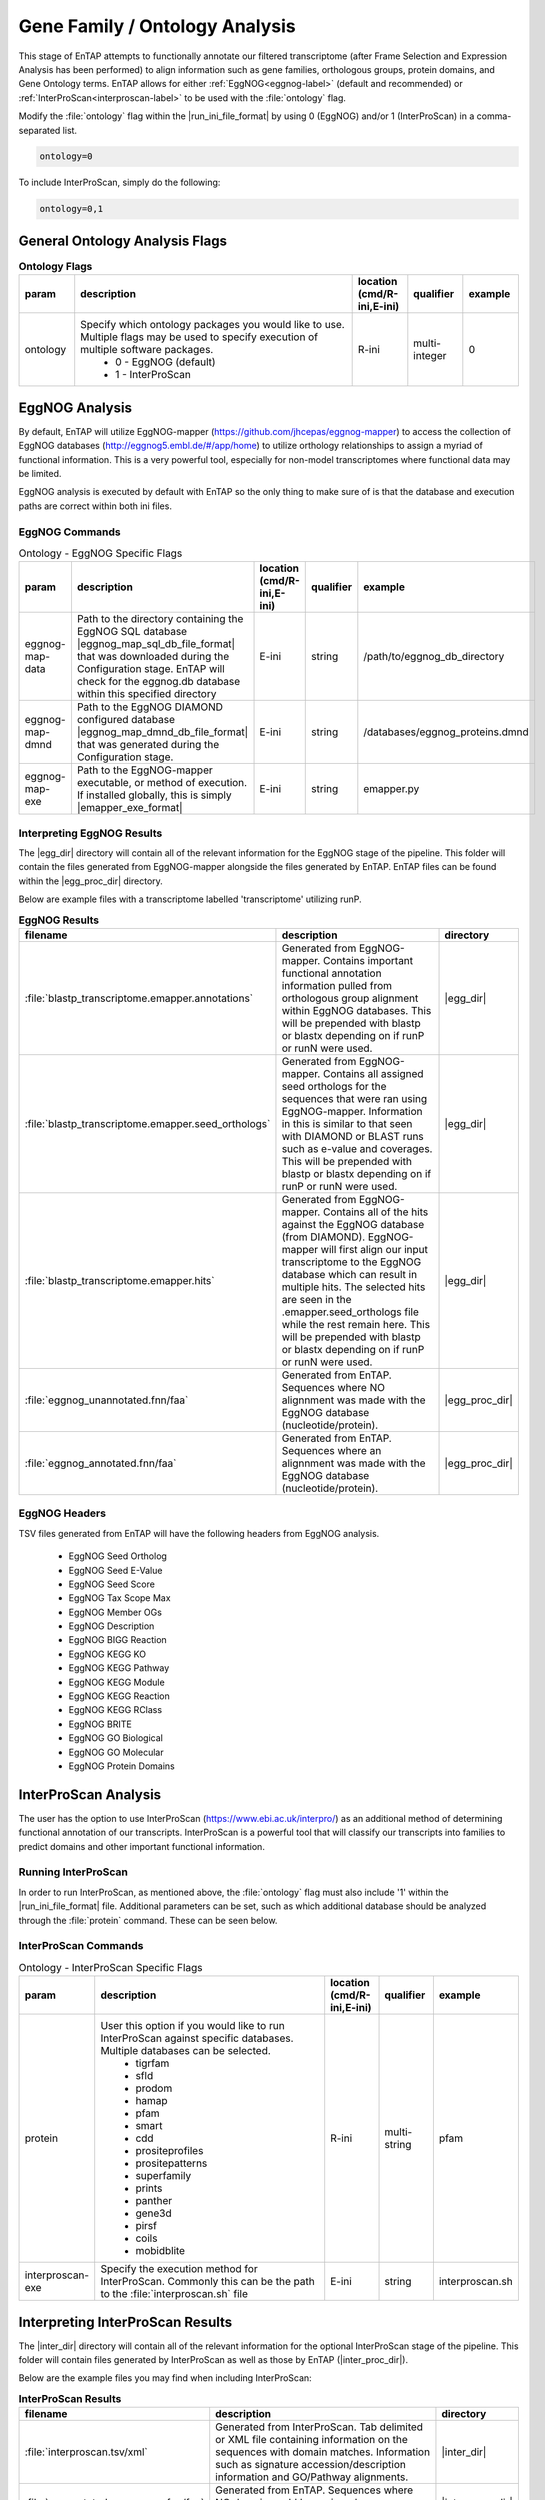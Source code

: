 .. |egg_dir| replace:: :file:`/gene_family/EggNOG`
.. |egg_proc_dir| replace:: :file:`/gene_family/EggNOG/processed`
.. |inter_dir| replace:: :file:`/gene_family/InterProScan`
.. |inter_proc_dir| replace:: :file:`/gene_family/InterProScan/processed`
.. |eggnog_mapper_git| replace:: https://github.com/jhcepas/eggnog-mapper
.. |eggnog_website| replace:: http://eggnog5.embl.de/#/app/home
.. |interproscan_website| replace:: https://www.ebi.ac.uk/interpro/

Gene Family / Ontology Analysis
====================================
This stage of EnTAP attempts to functionally annotate our filtered transcriptome (after Frame Selection and Expression Analysis has been performed) to align information such as gene families, orthologous groups, protein domains, and Gene Ontology terms. EnTAP allows for either :ref:`EggNOG<eggnog-label>` (default and recommended) or :ref:`InterProScan<interproscan-label>` to be used with the :file:`ontology` flag. 

Modify the :file:`ontology` flag within the |run_ini_file_format| by using 0 (EggNOG) and/or 1 (InterProScan) in a comma-separated list.

.. code-block:: bash

    ontology=0
	
To include InterProScan, simply do the following:

.. code-block:: bash

    ontology=0,1

General Ontology Analysis Flags
------------------------------------

.. list-table:: **Ontology Flags**
   :align: left
   :widths: 10 50 10 10 10 
   :header-rows: 1    
   
   * - param
     - description
     - location (cmd/R-ini,E-ini)
     - qualifier
     - example
   * - ontology
     - Specify which ontology packages you would like to use. Multiple flags may be used to specify execution of multiple software packages.
            * 0 - EggNOG (default)
            * 1 - InterProScan
     - R-ini
     - multi-integer
     - 0

.. _eggnog-label:

EggNOG Analysis
-----------------------
By default, EnTAP will utilize EggNOG-mapper (|eggnog_mapper_git|) to access the collection of EggNOG databases (|eggnog_website|) to utilize orthology relationships to assign a myriad of functional information. This is a very powerful tool, especially for non-model transcriptomes where functional data may be limited. 

EggNOG analysis is executed by default with EnTAP so the only thing to make sure of is that the database and execution paths are correct within both ini files. 

EggNOG Commands
^^^^^^^^^^^^^^^^^^^^^^^^

.. list-table:: Ontology - EggNOG Specific Flags
   :align: left
   :widths: 10 50 10 10 10 
   :header-rows: 1    
   
   * - param
     - description
     - location (cmd/R-ini,E-ini)
     - qualifier
     - example
   * - eggnog-map-data
     - Path to the directory containing the EggNOG SQL database |eggnog_map_sql_db_file_format| that was downloaded during the Configuration stage. EnTAP will check for the eggnog.db database within this specified directory
     - E-ini
     - string
     - /path/to/eggnog_db_directory
   * - eggnog-map-dmnd
     - Path to the EggNOG DIAMOND configured database |eggnog_map_dmnd_db_file_format| that was generated during the Configuration stage. 
     - E-ini
     - string
     - /databases/eggnog_proteins.dmnd
   * - eggnog-map-exe
     - Path to the EggNOG-mapper executable, or method of execution. If installed globally, this is simply |emapper_exe_format|
     - E-ini
     - string
     - emapper.py
	 
Interpreting EggNOG Results
^^^^^^^^^^^^^^^^^^^^^^^^^^^^^^^^
The |egg_dir| directory will contain all of the relevant information for the EggNOG stage of the pipeline. This folder will contain the files generated from EggNOG-mapper alongside the files generated by EnTAP. EnTAP files can be found within the |egg_proc_dir| directory.

Below are example files with a transcriptome labelled 'transcriptome' utilizing runP. 

.. list-table:: **EggNOG Results**
   :align: left
   :widths: 10 50 10
   :header-rows: 1    
   
   * - filename
     - description
     - directory
   * - :file:`blastp_transcriptome.emapper.annotations`
     - Generated from EggNOG-mapper. Contains important functional annotation information pulled from orthologous group alignment within EggNOG databases. This will be prepended with blastp or blastx depending on if runP or runN were used.
     - |egg_dir|
   * - :file:`blastp_transcriptome.emapper.seed_orthologs`
     - Generated from EggNOG-mapper. Contains all assigned seed orthologs for the sequences that were ran using EggNOG-mapper. Information in this is similar to that seen with DIAMOND or BLAST runs such as e-value and coverages. This will be prepended with blastp or blastx depending on if runP or runN were used.
     - |egg_dir|
   * - :file:`blastp_transcriptome.emapper.hits`
     - Generated from EggNOG-mapper. Contains all of the hits against the EggNOG database (from DIAMOND). EggNOG-mapper will first align our input transcriptome to the EggNOG database which can result in multiple hits. The selected hits are seen in the .emapper.seed_orthologs file while the rest remain here. This will be prepended with blastp or blastx depending on if runP or runN were used.
     - |egg_dir|
   * - :file:`eggnog_unannotated.fnn/faa`
     - Generated from EnTAP. Sequences where NO alignnment was made with the EggNOG database (nucleotide/protein).
     - |egg_proc_dir|
   * - :file:`eggnog_annotated.fnn/faa`
     - Generated from EnTAP. Sequences where an alignnment was made with the EggNOG database (nucleotide/protein).
     - |egg_proc_dir|


EggNOG Headers
^^^^^^^^^^^^^^^^^^^^^^^^^^^^^^^^^^
TSV files generated from EnTAP will have the following headers from EggNOG analysis.

    * EggNOG Seed Ortholog
    * EggNOG Seed E-Value
    * EggNOG Seed Score
    * EggNOG Tax Scope Max
    * EggNOG Member OGs
    * EggNOG Description
    * EggNOG BIGG Reaction
    * EggNOG KEGG KO
    * EggNOG KEGG Pathway
    * EggNOG KEGG Module
    * EggNOG KEGG Reaction
    * EggNOG KEGG RClass
    * EggNOG BRITE
    * EggNOG GO Biological
    * EggNOG GO Molecular
    * EggNOG Protein Domains

.. _interproscan-label:

InterProScan Analysis
-------------------------
The user has the option to use InterProScan (|interproscan_website|) as an additional method of determining functional annotation of our transcripts. InterProScan is a powerful tool that will classify our transcripts into families to predict domains and other important functional information.

Running InterProScan
^^^^^^^^^^^^^^^^^^^^^^^^
In order to run InterProScan, as mentioned above, the :file:`ontology` flag must also include '1' within the |run_ini_file_format| file. Additional parameters can be set, such as which additional database should be analyzed through the :file:`protein` command. These can be seen below.

InterProScan Commands
^^^^^^^^^^^^^^^^^^^^^^^^^^^^^^^^^^^
.. list-table:: Ontology - InterProScan Specific Flags
   :align: left
   :widths: 10 50 10 10 10 
   :header-rows: 1    
   
   * - param
     - description
     - location (cmd/R-ini,E-ini)
     - qualifier
     - example
   * - protein
     - User this option if you would like to run InterProScan against specific databases. Multiple databases can be selected. 
           * tigrfam
           * sfld
           * prodom
           * hamap
           * pfam
           * smart
           * cdd
           * prositeprofiles
           * prositepatterns
           * superfamily
           * prints
           * panther
           * gene3d
           * pirsf
           * coils
           * mobidblite
     - R-ini
     - multi-string
     - pfam
   * - interproscan-exe
     - Specify the execution method for InterProScan. Commonly this can be the path to the :file:`interproscan.sh` file
     - E-ini
     - string
     - interproscan.sh
	 
	
Interpreting InterProScan Results
-------------------------------------------
The |inter_dir| directory will contain all of the relevant information for the optional InterProScan stage of the pipeline. This folder will contain files generated by InterProScan as well as those by EnTAP (|inter_proc_dir|).

Below are the example files you may find when including InterProScan:

.. list-table:: **InterProScan Results**
   :align: left
   :widths: 10 50 10
   :header-rows: 1    
   
   * - filename
     - description
     - directory
   * - :file:`interproscan.tsv/xml`
     - Generated from InterProScan. Tab delimited or XML file containing information on the sequences with domain matches. Information such as signature accession/description information and GO/Pathway alignments.
     - |inter_dir|
   * - :file:`unannotated_sequences.fnn/faa`
     - Generated from EnTAP. Sequences where NO domain could be assigned (nucleotide/protein) through InterProScan
     - |inter_proc_dir|
   * - :file:`annotated_sequences.fnn/faa`
     - Generated from EnTAP. Sequences where a domain could be assigned (nucleotide/protein) through InterProScan
     - |inter_proc_dir|

InterProScan Headers
^^^^^^^^^^^^^^^^^^^^^^^^^^^^^^^^^^
TSV files generated from EnTAP will have the following headers from InterProScan analysis.

    * IPScan GO Biological
    * IPScan GO Cellular
    * IPScan GO Molecular
    * IPScan Pathways
    * IPScan InterPro ID
    * IPScan Protein Database
    * IPScan Protein Description
    * IPScan E-Value